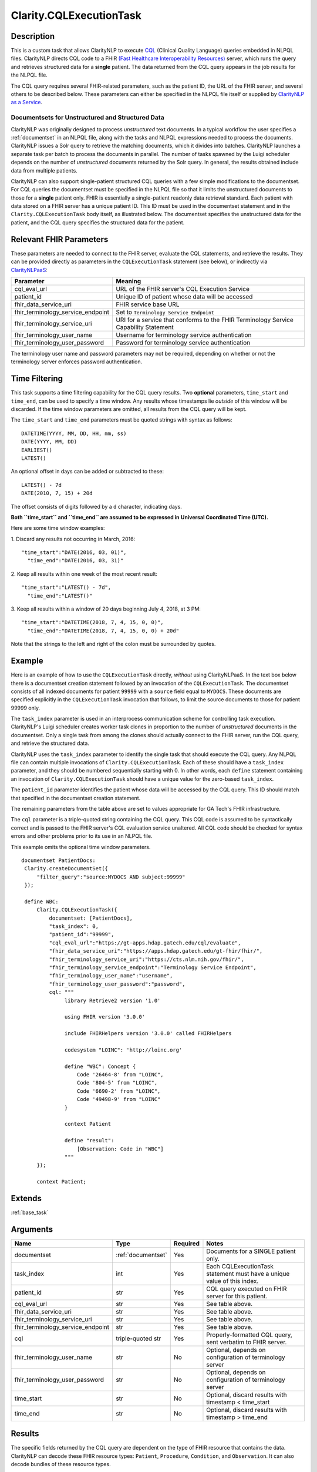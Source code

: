 .. _cqleval:

Clarity.CQLExecutionTask
========================

Description
-----------

This is a custom task that allows ClarityNLP to execute
`CQL <https://cql.hl7.org/>`_ (Clinical Quality Language) queries embedded in
NLPQL files. ClarityNLP directs CQL code to a FHIR
`(Fast Healthcare Interoperability Resources) <https://www.hl7.org/fhir/overview.html>`_
server, which runs the query and retrieves structured data for a **single**
patient. The data returned from the CQL query appears in the job results for
the NLPQL file.

The CQL query requires several FHIR-related parameters, such as the patient
ID, the URL of the FHIR server, and several others to be described below.
These parameters can either be specified in the NLPQL file itself or supplied
by `ClarityNLP as a Service <https://github.com/ClarityNLP/ClarityNLPaaS>`_.

Documentsets for Unstructured and Structured Data
^^^^^^^^^^^^^^^^^^^^^^^^^^^^^^^^^^^^^^^^^^^^^^^^^

ClarityNLP was originally designed to process *unstructured* text documents.
In a typical workflow the user specifies a :ref:`documentset` in an NLPQL
file, along with the tasks and NLPQL expressions needed to process the
documents. ClarityNLP issues a Solr query to retrieve the matching documents,
which it divides into batches. ClarityNLP launches a separate task per batch
to process the documents in parallel. The number of tasks spawned by the Luigi
scheduler depends on the number of *unstructured* documents returned by the
Solr query. In general, the results obtained include data from multiple
patients.

ClarityNLP can also support single-patient structured CQL queries with a few
simple modifications to the documentset. For CQL queries the documentset must
be specified in the NLPQL file so that it limits the unstructured documents to
those for a **single** patient only. FHIR is essentially a single-patient
readonly data retrieval standard. Each patient with data stored on a FHIR
server has a unique patient ID. This ID must be used in the documentset
statement and in the ``Clarity.CQLExecutionTask`` body itself, as illustrated
below. The documentset specifies the unstructured data for the patient, and
the CQL query specifies the structured data for the patient.

Relevant FHIR Parameters
------------------------

These parameters are needed to connect to the FHIR server, evaluate the CQL
statements, and retrieve the results. They can be provided directly as
parameters in the ``CQLExecutionTask`` statement (see below), or indirectly
via `ClarityNLPaaS <https://github.com/ClarityNLP/ClarityNLPaaS>`_:

=================================  ==================
Parameter                          Meaning
=================================  ==================
cql_eval_url                       URL of the FHIR server's CQL Execution Service
patient_id                         Unique ID of patient whose data will be accessed
fhir_data_service_uri              FHIR service base URL
fhir_terminology_service_endpoint  Set to ``Terminology Service Endpoint``
fhir_terminology_service_uri       URI for a service that conforms to the FHIR Terminology Service Capability Statement
fhir_terminology_user_name         Username for terminology service authentication
fhir_terminology_user_password     Password for terminology service authentication
=================================  ==================

The terminology user name and password parameters may not be required,
depending on whether or not the terminology server enforces password
authentication.

Time Filtering
--------------

This task supports a time filtering capability for the CQL query results. Two
**optional** parameters, ``time_start`` and ``time_end``, can be used to
specify a time window. Any results whose timestamps lie *outside* of this
window will be discarded. If the time window parameters are omitted, all
results from the CQL query will be kept.

The ``time_start`` and ``time_end`` parameters must be quoted strings with
syntax as follows:
::
   DATETIME(YYYY, MM, DD, HH, mm, ss)
   DATE(YYYY, MM, DD)
   EARLIEST()
   LATEST()

An optional offset in days can be added or subtracted to these:
::
   LATEST() - 7d
   DATE(2010, 7, 15) + 20d

The offset consists of digits followed by a ``d`` character, indicating days.

**Both ``time_start`` and ``time_end`` are assumed to be expressed in**
**Universal Coordinated Time (UTC).**

Here are some time window examples:

1. Discard any results not occurring in March, 2016:
::
   "time_start":"DATE(2016, 03, 01)",
     "time_end":"DATE(2016, 03, 31)"

2. Keep all results within one week of the most recent result:
::
   "time_start":"LATEST() - 7d",
     "time_end":"LATEST()"

3. Keep all results within a window of 20 days beginning July 4, 2018, at 3 PM:
::
   "time_start":"DATETIME(2018, 7, 4, 15, 0, 0)",
     "time_end":"DATETIME(2018, 7, 4, 15, 0, 0) + 20d"

Note that the strings to the left and right of the colon must be surrounded
by quotes.


Example
-------

Here is an example of how to use the ``CQLExecutionTask`` directly, *without*
using ClarityNLPaaS. In the text box below there is a documentset creation
statement followed by an invocation of the ``CQLExecutionTask``. The
documentset consists of all indexed documents for patient ``99999`` with a
``source`` field equal to ``MYDOCS``.  These documents are specified explicitly
in the ``CQLExecutionTask`` invocation that follows, to limit the source
documents to those for patient 99999 only.

The ``task_index`` parameter is used in an interprocess communication scheme
for controlling task execution. ClarityNLP's Luigi scheduler creates worker
task clones in proportion to the number of *unstructured* documents in the
documentset. Only a single task from among the clones should actually connect
to the FHIR server, run the CQL query, and retrieve the structured data.

ClarityNLP uses the ``task_index`` parameter to identify the single task
that should execute the CQL query. Any NLPQL file can contain multiple
invocations of ``Clarity.CQLExecutionTask``. Each of these should have
a ``task_index`` parameter, and they should be numbered sequentially starting
with 0.  In other words, each ``define`` statement containing an invocation
of ``Clarity.CQLExecutionTask`` should have a unique value for the zero-based
``task_index``.

The ``patient_id`` parameter identifies the patient whose data will be accessed
by the CQL query. This ID should match that specified in the documentset
creation statement.

The remaining parameters from the table above are set to values appropriate for
GA Tech's FHIR infrastructure.

The ``cql`` parameter is a triple-quoted string containing the CQL query.
This CQL code is assumed to be syntactically correct and is passed to the FHIR
server's CQL evaluation service unaltered. All CQL code should be checked for
syntax errors and other problems prior to its use in an NLPQL file.

This example omits the optional time window parameters.

::
   
   documentset PatientDocs:
    Clarity.createDocumentSet({
        "filter_query":"source:MYDOCS AND subject:99999"
    });

    define WBC:
        Clarity.CQLExecutionTask({
            documentset: [PatientDocs],
            "task_index": 0,
            "patient_id":"99999",
            "cql_eval_url":"https://gt-apps.hdap.gatech.edu/cql/evaluate",
            "fhir_data_service_uri":"https://apps.hdap.gatech.edu/gt-fhir/fhir/",
            "fhir_terminology_service_uri":"https://cts.nlm.nih.gov/fhir/",
            "fhir_terminology_service_endpoint":"Terminology Service Endpoint",
            "fhir_terminology_user_name":"username",
            "fhir_terminology_user_password":"password",
            cql: """
                 library Retrieve2 version '1.0'

                 using FHIR version '3.0.0'

                 include FHIRHelpers version '3.0.0' called FHIRHelpers

                 codesystem "LOINC": 'http://loinc.org'

                 define "WBC": Concept {
                     Code '26464-8' from "LOINC",
                     Code '804-5' from "LOINC",
                     Code '6690-2' from "LOINC",
                     Code '49498-9' from "LOINC"
                 }

                 context Patient

                 define "result":
                     [Observation: Code in "WBC"]
                 """
        });

        context Patient;

Extends
-------
:ref:`base_task`


Arguments
---------

=================================  ===================  ========= ======================================
         Name                      Type                 Required  Notes
=================================  ===================  ========= ======================================
documentset                        :ref:`documentset`   Yes       Documents for a SINGLE patient only.
task_index                         int                  Yes       Each CQLExecutionTask statement must have a unique value of this index.
patient_id                         str                  Yes       CQL query executed on FHIR server for this patient.
cql_eval_url                       str                  Yes       See table above.
fhir_data_service_uri              str                  Yes       See table above.
fhir_terminology_service_uri       str                  Yes       See table above.
fhir_terminology_service_endpoint  str                  Yes       See table above.
cql                                triple-quoted str    Yes       Properly-formatted CQL query, sent verbatim to FHIR server.
fhir_terminology_user_name         str                  No        Optional, depends on configuration of terminology server
fhir_terminology_user_password     str                  No        Optional, depends on configuration of terminology server
time_start                         str                  No        Optional, discard results with timestamp < time_start
time_end                           str                  No        Optional, discard results with timestamp > time_end
=================================  ===================  ========= ======================================

Results
-------

The specific fields returned by the CQL query are dependent on the type of FHIR
resource that contains the data. ClarityNLP can decode these FHIR resource types:
``Patient``, ``Procedure``, ``Condition``, and ``Observation``. It can also decode
bundles of these resource types.

Fields in the MongoDB result documents are prefixed with the type of FHIR resource
from which they were taken except for the ``datetime`` field, which omits the
prefix to enable date-based sorting. The prefixes for each are:

=================== =========
FHIR Resource Type   Prefix
=================== =========
Patient             patient
Procedure           procedure
Condition           condition
Observation         obs
=================== =========

The fields returned for the ``Patient`` resource are:

====================== =============================================================================
Field Name             Meaning
====================== =============================================================================
patient_subject        patient id
patient_fname_1        patient first name (could have multiple first names, numbered sequentially)
patient_lname_1        patient last name (could have multiple last names, numbered sequentially)
patient_gender         gender of the patient
patient_date_of_birth  date of birth in YYYY-MM-DD format
====================== =============================================================================

The fields returned for the ``Procedure`` resource are:

============================== =============================================================================
Field Name                     Meaning
============================== =============================================================================
procedure_id_value             ID of the procedure
procedure_status               status indicator for the procedure
procedure_codesys_code_1       code for the procedure; multiple codes are numbered sequentially
procedure_codesys_system_1     code system; multiple code systems are numbered sequentially
procedure_codesys_display_1    code system procedure name; multiple names are numbered sequentially
procedure_subject_ref          typically the string 'Patient/' followed by a patient ID, i.e. Patient/99999
procedure_subject_display      patient full name string
procedure_context_ref          typically the string 'Encounter/' followed by a number, i.e. Encounter/31491
procedure_performed_date_time  timestamp of the procedure in YYYY-MM-DDTHH:mm:ss+hhmm format
datetime                       identical to procedure_performed_date_time
============================== =============================================================================

The fields returned for the ``Condition`` resource are:

============================== =============================================================================
Field Name                     Meaning
============================== =============================================================================
condition_id_value             ID of the condition
condition_category_code_1      category code value; multiple codes are numbered sequentially
condition_category_system_1    category code system; multiple code systems are numbered sequentially
condition_category_display_1   category name; multiple names are numbered sequentially
condition_codesys_code_1       code for the condition; multiple codes are numbered sequentially
condition_codesys_system_1     code system; multiple code systems are numbered sequentially
condition_codesys_display_1    code system condition name; multiple names are numbered sequentially
condition_subject_ref          typically the string 'Patient/' followed by a patient ID, i.e. Patient/99999
condition_subject_display      patient full name string
condition_context_ref          typically the string 'Encounter/' followed by a number, i.e. Encounter/31491
condition_onset_date_time      timestamp of condition onset in YYYY-MM-DDTHH:mm:ss+hhmm format
datetime                       identical to condition_onset_date_time
condition_abatement_date_time  timestamp of condition abatement in YYYY-MM-DDTHH:mm:ss+hhmm format
end_datetime                   identical to condition_abatement_date_time
============================== =============================================================================

The fields returned for the ``Observation`` resource are:

============================== =============================================================================
Field Name                     Meaning
============================== =============================================================================
obs_codesys_code_1             code for the observation; multiple codes are numbered sequentially
obs_codesys_system_1           code system; multiple code systems are numbered sequentially
obs_codesys_display_1          code system observation name; multiple names are numbered sequentially
obs_subject_ref                typically the string 'Patient/' followed by a patient ID, i.e. Patient/99999
obs_subject_display            patient full name string
obs_context_ref                typically the string 'Encounter/' followed by a number, i.e. Encounter/31491
obs_value                      numberic value of what was observed or measured
obs_unit                       string identifying the units for the value observed
obs_unit_system                typically a URL with information on the units used
obs_unit_code                  unit string with customary abbreviations
obs_effective_date_time        timestamp in YYYY-MM-DDTHH:mm:ss+hhmm format
datetime                       identical to obs_effective_date_time
============================== =============================================================================


Collector
---------
No
